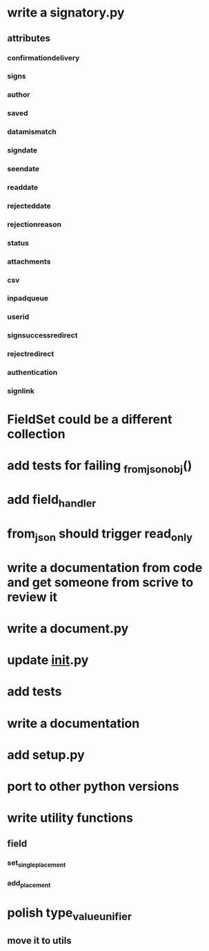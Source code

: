 * write a signatory.py
** attributes
*** confirmationdelivery
*** signs
*** author
*** saved
*** datamismatch
*** signdate
*** seendate
*** readdate
*** rejecteddate
*** rejectionreason
*** status
*** attachments
*** csv
*** inpadqueue
*** userid
*** signsuccessredirect
*** rejectredirect
*** authentication
*** signlink
* FieldSet could be a different collection
* add tests for failing _from_json_obj()
* add field_handler
* from_json should trigger read_only
* write a documentation from code and get someone from scrive to review it
* write a document.py
* update __init__.py
* add tests
* write a documentation
* add setup.py
* port to other python versions
* write utility functions
** field
*** set_single_placement
*** add_placement
* polish type_value_unifier
** move it to utils
